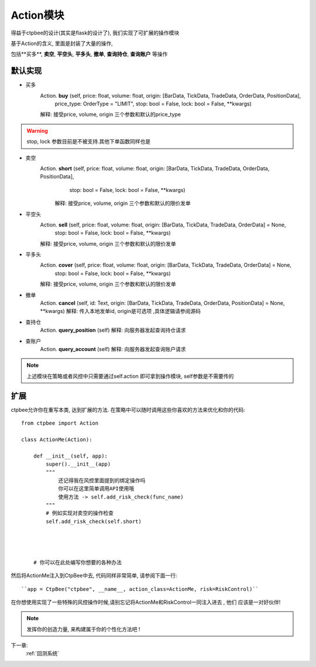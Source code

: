 .. _Action模块:

Action模块
=========================


得益于ctpbee的设计(其实是flask的设计了), 我们实现了可扩展的操作模块

基于Action的含义, 里面是封装了大量的操作,

包括**买多**, **卖空**, **平空头**, **平多头**, **撤单**,  **查询持仓**, **查询账户** 等操作

默认实现
------------------

- 买多
    Action. **buy** (self, price: float, volume: float, origin: [BarData, TickData, TradeData, OrderData, PositionData],
            price_type: OrderType = "LIMIT", stop: bool = False, lock: bool = False, **kwargs)

    解释: 接受price, volume, origin 三个参数和默认的price_type

.. warning::
    stop, lock 参数目前是不被支持.其他下单函数同样也是


- 卖空
    Action. **short** (self, price: float, volume: float, origin: [BarData, TickData, TradeData, OrderData, PositionData],
              stop: bool = False, lock: bool = False, **kwargs)
      解释: 接受price, volume, origin 三个参数和默认的限价发单


- 平空头
    Action. **sell** (self, price: float, volume: float, origin: [BarData, TickData, TradeData, OrderData] = None,
             stop: bool = False, lock: bool = False, **kwargs)

    解释: 接受price, volume, origin 三个参数和默认的限价发单


- 平多头
    Action. **cover** (self, price: float, volume: float, origin: [BarData, TickData, TradeData, OrderData] = None,
             stop: bool = False, lock: bool = False, **kwargs)

    解释: 接受price, volume, origin 三个参数和默认的限价发单


- 撤单
    Action. **cancel** (self, id: Text, origin: [BarData, TickData, TradeData, OrderData, PositionData] = None, **kwargs)
    解释: 传入本地发单id, origin是可选项 ,具体逻辑请参阅源码

- 查持仓
    Action. **query_position** (self)
    解释: 向服务器发起查询持仓请求

- 查账户
    Action. **query_account** (self)
    解释: 向服务器发起查询账户请求


.. note::
    上述模块在策略或者风控中只需要通过self.action 即可拿到操作模块, self参数是不需要传的

扩展
------------------

ctpbee允许你在重写本类, 达到扩展的方法. 在策略中可以随时调用这些你喜欢的方法来优化和你的代码::

    from ctpbee import Action

    class ActionMe(Action):

        def __init__(self, app):
            super().__init__(app)
            """
                还记得我在风控里面提到的绑定操作吗
                你可以在这里简单调用API使用哦
                使用方法 -> self.add_risk_check(func_name)
            """
            # 例如实现对卖空的操作检查
            self.add_risk_check(self.short)




        # 你可以在此处编写你想要的各种办法


然后将ActionMe注入到CtpBee中去, 代码同样非常简单, 请参阅下面一行::

    ``app = CtpBee("ctpbee", __name__, action_class=ActionMe, risk=RiskControl)``

在你想使用实现了一些特殊的风控操作时候,请别忘记将ActionMe和RiskControl一同注入进去 , 他们 应该是一对好伙伴!

.. note::
    发挥你的创造力量, 来构建属于你的个性化方法吧 !


下一章:
    :ref:`回测系统`